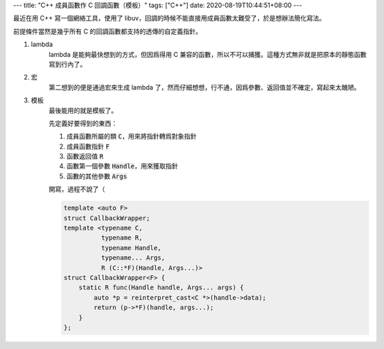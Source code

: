 ---
title: "C++ 成員函數作 C 回調函數（模板）"
tags: ["C++"]
date: 2020-08-19T10:44:51+08:00
---

最近在用 C++ 寫一個網絡工具，使用了 libuv，回調的時候不能直接用成員函數太難受了，於是想辦法簡化寫法。

前提條件當然是幾乎所有 C 的回調函數都支持的透傳的自定義指針。

#. lambda
    lambda 是能夠最快想到的方式，但因爲得用 C 兼容的函數，所以不可以捕獲。這種方式無非就是把原本的靜態函數寫到行內了。

#. 宏
    第二想到的便是通過宏來生成 lambda 了，然而仔細想想，行不通，因爲參數、返回值並不確定，寫起來太醜陋。

#. 模板
    最後能用的就是模板了。

    先定義好要得到的東西：

    #. 成員函數所屬的類 :code:`C`，用來將指針轉爲對象指針
    #. 成員函數指針 :code:`F`
    #. 函數返回值 :code:`R`
    #. 函數第一個參數 :code:`Handle`，用來獲取指針
    #. 函數的其他參數 :code:`Args`

    開寫，過程不說了（

    .. code-block:: c++

        template <auto F>
        struct CallbackWrapper;
        template <typename C,
                  typename R,
                  typename Handle,
                  typename... Args,
                  R (C::*F)(Handle, Args...)>
        struct CallbackWrapper<F> {
            static R func(Handle handle, Args... args) {
                auto *p = reinterpret_cast<C *>(handle->data);
                return (p->*F)(handle, args...);
            }
        };

